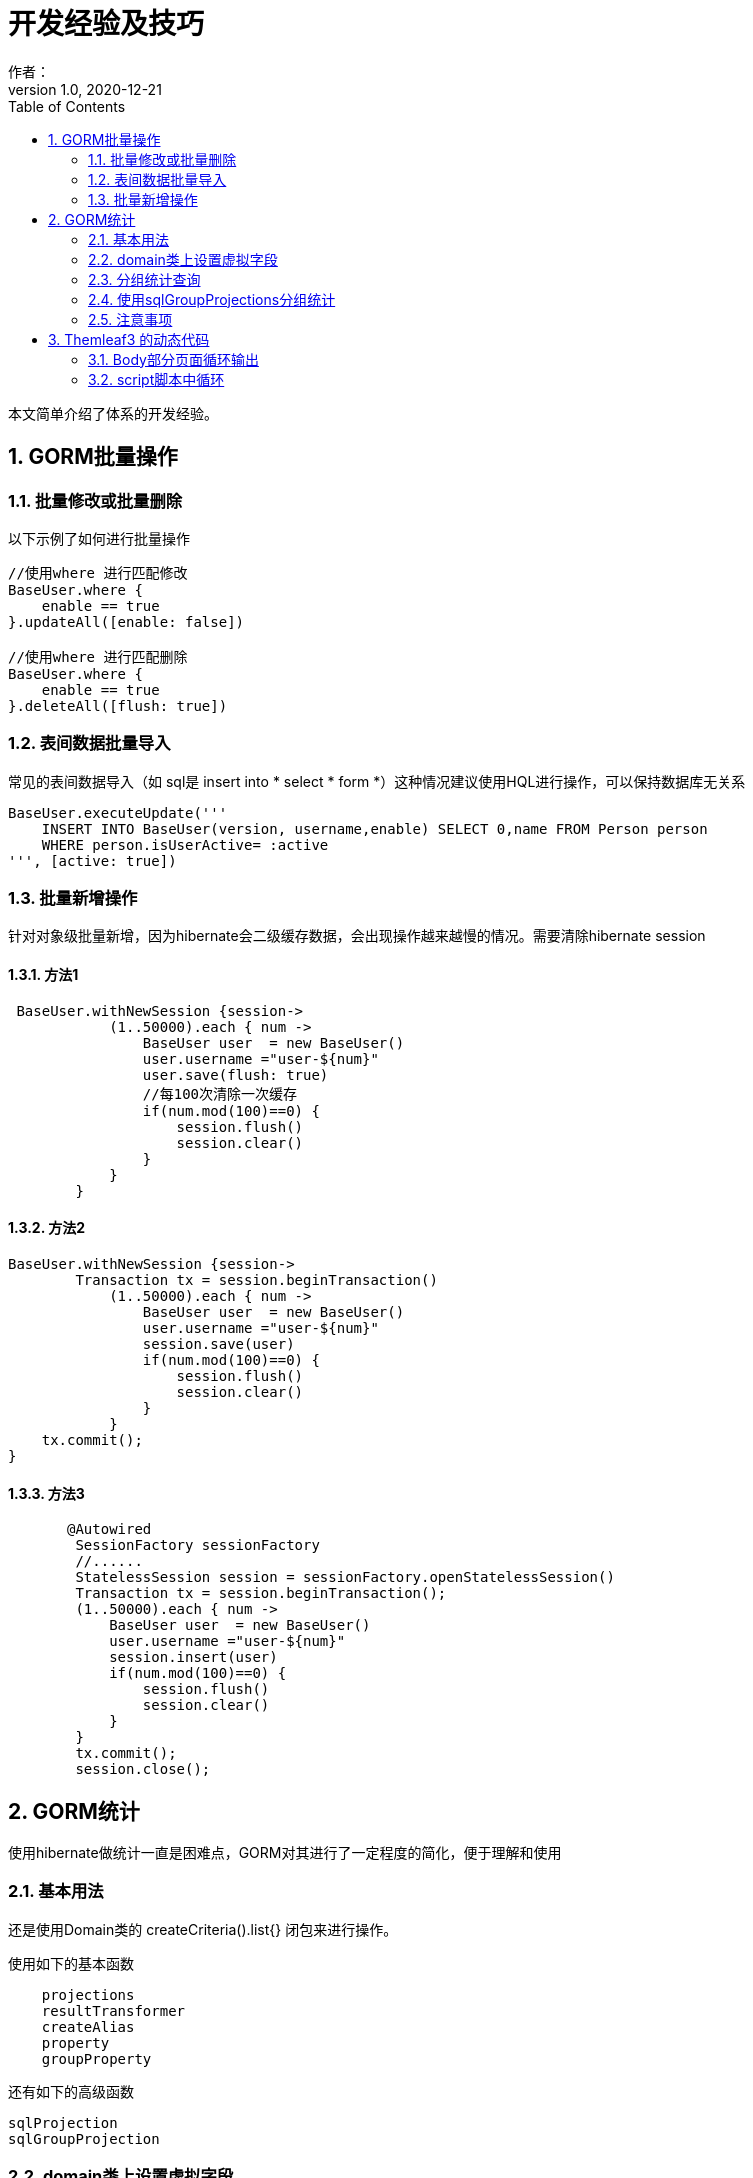 = 开发经验及技巧
作者：
:v1.0, 2020-12-21
:imagesdir: ./images
:source-highlighter: coderay
:last-update-label!:
:toc2:
:sectnums:

本文简单介绍了体系的开发经验。

== GORM批量操作

=== 批量修改或批量删除

以下示例了如何进行批量操作
----
//使用where 进行匹配修改
BaseUser.where {
    enable == true
}.updateAll([enable: false])

//使用where 进行匹配删除
BaseUser.where {
    enable == true
}.deleteAll([flush: true])
----

=== 表间数据批量导入

常见的表间数据导入（如 sql是 insert into * select * form *）这种情况建议使用HQL进行操作，可以保持数据库无关系
----
BaseUser.executeUpdate('''
    INSERT INTO BaseUser(version, username,enable) SELECT 0,name FROM Person person
    WHERE person.isUserActive= :active
''', [active: true])
----

=== 批量新增操作

针对对象级批量新增，因为hibernate会二级缓存数据，会出现操作越来越慢的情况。需要清除hibernate session

==== 方法1

----
 BaseUser.withNewSession {session->
            (1..50000).each { num ->
                BaseUser user  = new BaseUser()
                user.username ="user-${num}"
                user.save(flush: true)
                //每100次清除一次缓存
                if(num.mod(100)==0) {
                    session.flush()
                    session.clear()
                }
            }
        }
----

==== 方法2

----
BaseUser.withNewSession {session->
	Transaction tx = session.beginTransaction()
            (1..50000).each { num ->
                BaseUser user  = new BaseUser()
                user.username ="user-${num}"
                session.save(user)
                if(num.mod(100)==0) {
                    session.flush()
                    session.clear()
                }
            }
    tx.commit();
}
----

==== 方法3

----
       @Autowired
        SessionFactory sessionFactory
        //......
        StatelessSession session = sessionFactory.openStatelessSession()
        Transaction tx = session.beginTransaction();
        (1..50000).each { num ->
            BaseUser user  = new BaseUser()
            user.username ="user-${num}"
            session.insert(user)
            if(num.mod(100)==0) {
                session.flush()
                session.clear()
            }
        }
        tx.commit();
        session.close();

----

== GORM统计
使用hibernate做统计一直是困难点，GORM对其进行了一定程度的简化，便于理解和使用

=== 基本用法

还是使用Domain类的 createCriteria().list{} 闭包来进行操作。

使用如下的基本函数
----
    projections
    resultTransformer
    createAlias
    property
    groupProperty
----
还有如下的高级函数
----
sqlProjection
sqlGroupProjection
----

=== domain类上设置虚拟字段

有些统计字段需要使用虚拟字段来实现，具体用法如下：
----
使用@Transient
在mapping中使用formula公式
----
如下示例，在domain类中增加一个根据小时分组的字段
----
 @Title(zh_CN = "时间")  Timestamp createTime
 @Transient    Integer grouphour
 static mapping = {
        //Postgres使用的时间函数
        grouphour formula: 'extract(hour from create_time)'
        //H2使用的时间函数
        grouphour formula: 'hour(CREATE_TIME)'
    }
----

=== 分组统计查询

----
List routerList=GatewayMetrics.createCriteria().list{
    resultTransformer(CriteriaSpecification.ALIAS_TO_ENTITY_MAP)
    createAlias("router","routerObj",LEFT_OUTER_JOIN.getJoinTypeValue())
    projections{
        sum('successCount','total')
    }
    gt('successCount',0)
    ge('createTime',startDate)
    le('createTime',endDate)
    order("total","desc")
    groupProperty('routerObj.name','routerName')
}
----

=== 使用sqlGroupProjections分组统计
----
//sqlGroupProjection  postgres函数extract  year,month,day,hour,min,sec
List list = GatewayMetrics.createCriteria ().list{
    projections{
        sqlGroupProjection 'extract(day from create_time) as everyday,sum(success_count) as succtotal',
            'everyday order by everyday asc',['everyday','succtotal'],[INTEGER,INTEGER]
    }
}
----

=== 注意事项

----
尽量使用resultTransformer转换结果
groupProperty 中的字段不要在使用property出现在projections中
----

== Themleaf3 的动态代码

比较复杂的是循环输出的情况

=== Body部分页面循环输出

----
//each 循环输出
<div th:each="node:${nodes}">
    <span th:text='${node.name}'></span>
</div>
----

=== script脚本中循环

script脚本中循环,需要使用[# th:each ...] 输出

----
//脚本时
<script th:inline="javascript" >
.....
   [# th:each="node,iterStat : ${nodes}"]
	//[# th:text="${node.name}"/]
	var isInsert[# th:text="${iterStat.index}"/] =false ;
	var height[# th:text="${iterStat.index}"/]=[${node.diagramNode.height}+'px'];
    [/]
//.....
</script>
----